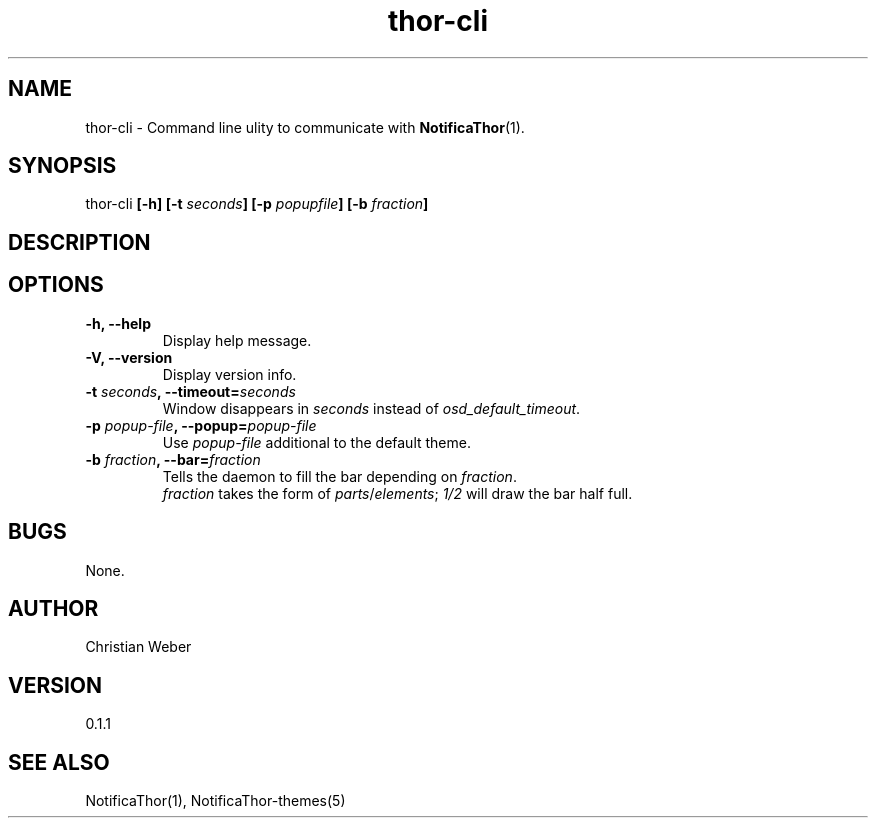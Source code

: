 .TH thor-cli 1 "27 March 2013" "%%VERSION%%"



.SH NAME
.RB "thor-cli - Command line ulity to communicate with " NotificaThor (1).



.SH SYNOPSIS
thor-cli
.BI "[-h] [-t " "seconds" "] [-p " "popupfile" "] [-b " "fraction" "]"



.SH DESCRIPTION



.SH OPTIONS
.TP
.B -h, --help
Display help message.

.TP
.B -V, --version
Display version info.

.TP
.BI "-t " "seconds" ", --timeout=" "seconds"
.RI "Window disappears in " seconds " instead of " osd_default_timeout .

.TP
.BI "-p " popup-file ", --popup=" popup-file
.RI "Use " popup-file " additional to the default theme."

.TP
.BI "-b " fraction ", --bar=" fraction
.RI "Tells the daemon to fill the bar depending on " fraction .
.br
.IR fraction " takes the form of " parts / elements "; " 1/2 " will draw the bar half full."



.SH BUGS
None.



.SH AUTHOR
Christian Weber



.SH VERSION
0.1.1



.SH SEE ALSO
NotificaThor(1), NotificaThor-themes(5)

